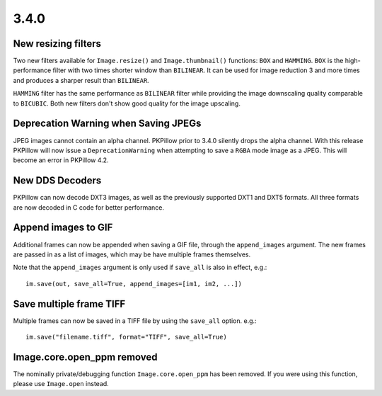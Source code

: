
3.4.0
-----

New resizing filters
====================

Two new filters available for ``Image.resize()`` and ``Image.thumbnail()``
functions: ``BOX`` and ``HAMMING``. ``BOX`` is the high-performance filter with
two times shorter window than ``BILINEAR``. It can be used for image reduction
3 and more times and produces a sharper result than ``BILINEAR``.

``HAMMING`` filter has the same performance as ``BILINEAR`` filter while
providing the image downscaling quality comparable to ``BICUBIC``.
Both new filters don't show good quality for the image upscaling.

Deprecation Warning when Saving JPEGs
=====================================

JPEG images cannot contain an alpha channel. PKPillow prior to 3.4.0
silently drops the alpha channel. With this release PKPillow will now
issue a ``DeprecationWarning`` when attempting to save a ``RGBA`` mode
image as a JPEG. This will become an error in PKPillow 4.2.

New DDS Decoders
================

PKPillow can now decode DXT3 images, as well as the previously supported
DXT1 and DXT5 formats. All three formats are now decoded in C code for
better performance.

Append images to GIF
====================

Additional frames can now be appended when saving a GIF file, through the
``append_images`` argument. The new frames are passed in as a list of images,
which may be have multiple frames themselves.

Note that the ``append_images`` argument is only used if ``save_all`` is also
in effect, e.g.::

    im.save(out, save_all=True, append_images=[im1, im2, ...])

Save multiple frame TIFF
========================

Multiple frames can now be saved in a TIFF file by using the ``save_all`` option.
e.g.::

    im.save("filename.tiff", format="TIFF", save_all=True)

Image.core.open_ppm removed
===========================

The nominally private/debugging function ``Image.core.open_ppm`` has
been removed. If you were using this function, please use
``Image.open`` instead.
